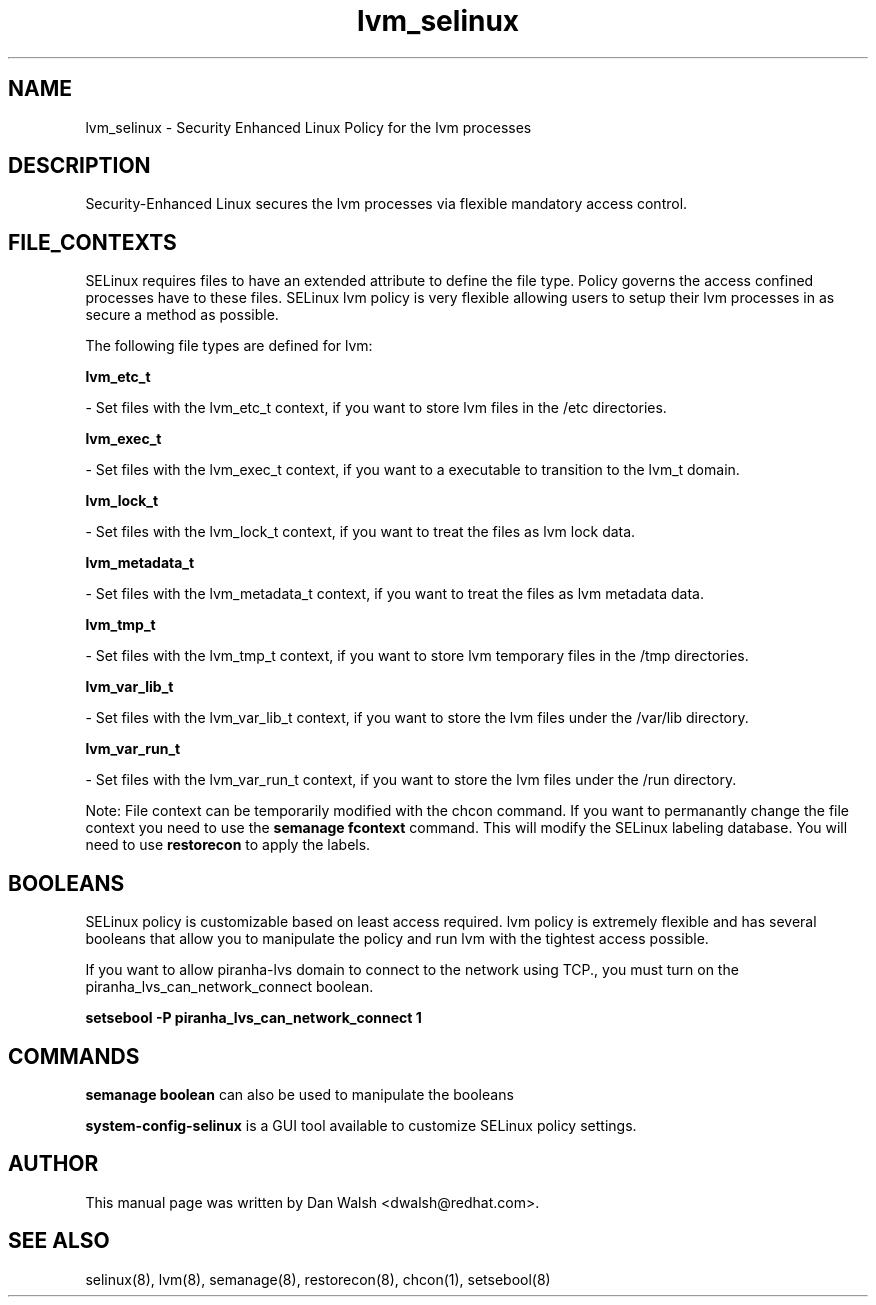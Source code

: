 .TH  "lvm_selinux"  "8"  "16 Feb 2012" "dwalsh@redhat.com" "lvm Selinux Policy documentation"
.SH "NAME"
lvm_selinux \- Security Enhanced Linux Policy for the lvm processes
.SH "DESCRIPTION"

Security-Enhanced Linux secures the lvm processes via flexible mandatory access
control.  
.SH FILE_CONTEXTS
SELinux requires files to have an extended attribute to define the file type. 
Policy governs the access confined processes have to these files. 
SELinux lvm policy is very flexible allowing users to setup their lvm processes in as secure a method as possible.
.PP 
The following file types are defined for lvm:


.EX
.B lvm_etc_t 
.EE

- Set files with the lvm_etc_t context, if you want to store lvm files in the /etc directories.


.EX
.B lvm_exec_t 
.EE

- Set files with the lvm_exec_t context, if you want to a executable to transition to the lvm_t domain.


.EX
.B lvm_lock_t 
.EE

- Set files with the lvm_lock_t context, if you want to treat the files as lvm lock data.


.EX
.B lvm_metadata_t 
.EE

- Set files with the lvm_metadata_t context, if you want to treat the files as lvm metadata data.


.EX
.B lvm_tmp_t 
.EE

- Set files with the lvm_tmp_t context, if you want to store lvm temporary files in the /tmp directories.


.EX
.B lvm_var_lib_t 
.EE

- Set files with the lvm_var_lib_t context, if you want to store the lvm files under the /var/lib directory.


.EX
.B lvm_var_run_t 
.EE

- Set files with the lvm_var_run_t context, if you want to store the lvm files under the /run directory.

Note: File context can be temporarily modified with the chcon command.  If you want to permanantly change the file context you need to use the 
.B semanage fcontext 
command.  This will modify the SELinux labeling database.  You will need to use
.B restorecon
to apply the labels.

.SH BOOLEANS
SELinux policy is customizable based on least access required.  lvm policy is extremely flexible and has several booleans that allow you to manipulate the policy and run lvm with the tightest access possible.


.PP
If you want to allow piranha-lvs domain to connect to the network using TCP., you must turn on the piranha_lvs_can_network_connect boolean.

.EX
.B setsebool -P piranha_lvs_can_network_connect 1
.EE

.SH "COMMANDS"

.B semanage boolean
can also be used to manipulate the booleans

.PP
.B system-config-selinux 
is a GUI tool available to customize SELinux policy settings.

.SH AUTHOR	
This manual page was written by Dan Walsh <dwalsh@redhat.com>.

.SH "SEE ALSO"
selinux(8), lvm(8), semanage(8), restorecon(8), chcon(1), setsebool(8)